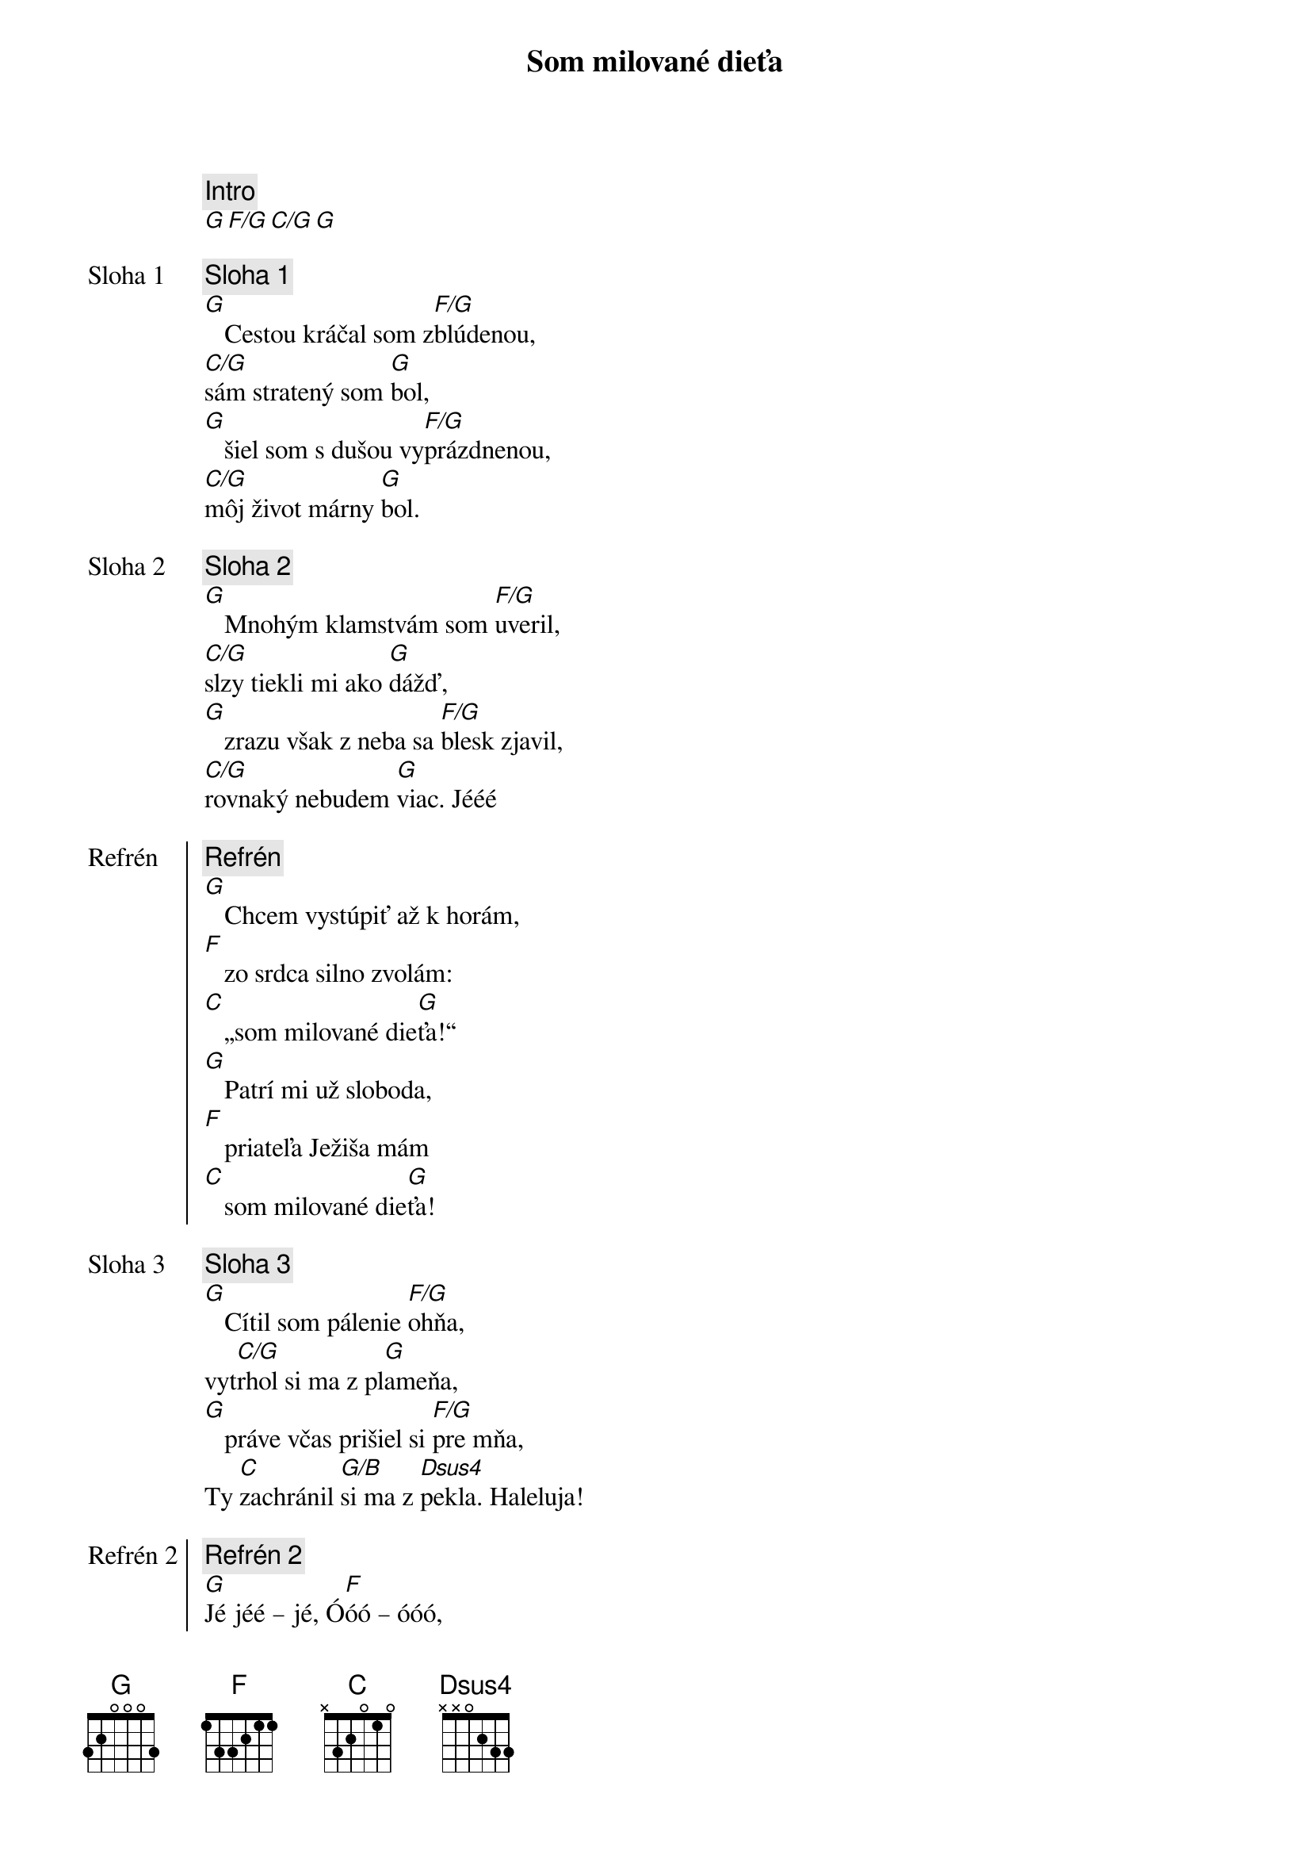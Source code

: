 {title: Som milované dieťa}

{comment: Intro}
[G][F/G][C/G][G]

{start_of_verse: Sloha 1}
{comment: Sloha 1}
[G]   Cestou kráčal som z[F/G]blúdenou,
[C/G]sám stratený som [G]bol,
[G]   šiel som s dušou vy[F/G]prázdnenou,
[C/G]môj život márny [G]bol.
{end_of_verse}

{start_of_verse: Sloha 2}
{comment: Sloha 2}
[G]   Mnohým klamstvám som [F/G]uveril,
[C/G]slzy tiekli mi ako [G]dážď,
[G]   zrazu však z neba sa [F/G]blesk zjavil,
[C/G]rovnaký nebudem [G]viac. Jééé
{end_of_verse}

{start_of_chorus: Refrén}
{comment: Refrén}
[G]   Chcem vystúpiť až k horám,
[F]   zo srdca silno zvolám:
[C]   „som milované die[G]ťa!“
[G]   Patrí mi už sloboda,
[F]   priateľa Ježiša mám
[C]   som milované die[G]ťa!
{end_of_chorus}

{start_of_verse: Sloha 3}
{comment: Sloha 3}
[G]   Cítil som pálenie [F/G]ohňa,
vyt[C/G]rhol si ma z pl[G]ameňa,
[G]   práve včas prišiel si [F/G]pre mňa,
Ty [C]zachránil [G/B]si ma z [Dsus4]pekla. Haleluja!
{end_of_verse}

{start_of_chorus: Refrén 2}
{comment: Refrén 2}
[G]Jé jéé – jé, Ó[F]óó – óóó,
[C]som milované die[G]ťa!
[G]jé – jé, Ó[F]óó – óóó,
[C]som milované die[G]ťa!
{end_of_chorus}

{start_of_bridge}
{comment: Bridge}
// [G]Nik to viac nezmení, ľúbiš ma,
[C/G]nik to viac nezmení,
ja pat[D/G]rím Tebe, [C/G]áno, viem,
[D/G]nik nás [C/G]neod[G]del[C/G]í! //
{end_of_bridge}

{soh}Refrén{eoh}

{soh}Refrén 2{eoh}
